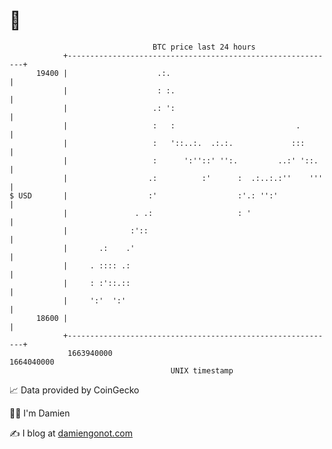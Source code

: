 * 👋

#+begin_example
                                   BTC price last 24 hours                    
               +------------------------------------------------------------+ 
         19400 |                    .:.                                     | 
               |                    : :.                                    | 
               |                   .: ':                                    | 
               |                   :   :                           .        | 
               |                   :   '::..:.  .:.:.             :::       | 
               |                   :      ':''::' '':.         ..:' '::.    | 
               |                  .:          :'      :  .:..:.:''    '''   | 
   $ USD       |                  :'                  :'.: '':'             | 
               |               . .:                   : '                   | 
               |              :'::                                          | 
               |       .:    .'                                             | 
               |     . :::: .:                                              | 
               |     : :'::.::                                              | 
               |     ':'  ':'                                               | 
         18600 |                                                            | 
               +------------------------------------------------------------+ 
                1663940000                                        1664040000  
                                       UNIX timestamp                         
#+end_example
📈 Data provided by CoinGecko

🧑‍💻 I'm Damien

✍️ I blog at [[https://www.damiengonot.com][damiengonot.com]]
